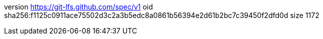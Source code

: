 version https://git-lfs.github.com/spec/v1
oid sha256:f1125c0911ace75502d3c2a3b5edc8a0861b56394e2d61b2bc7c39450f2dfd0d
size 1172
